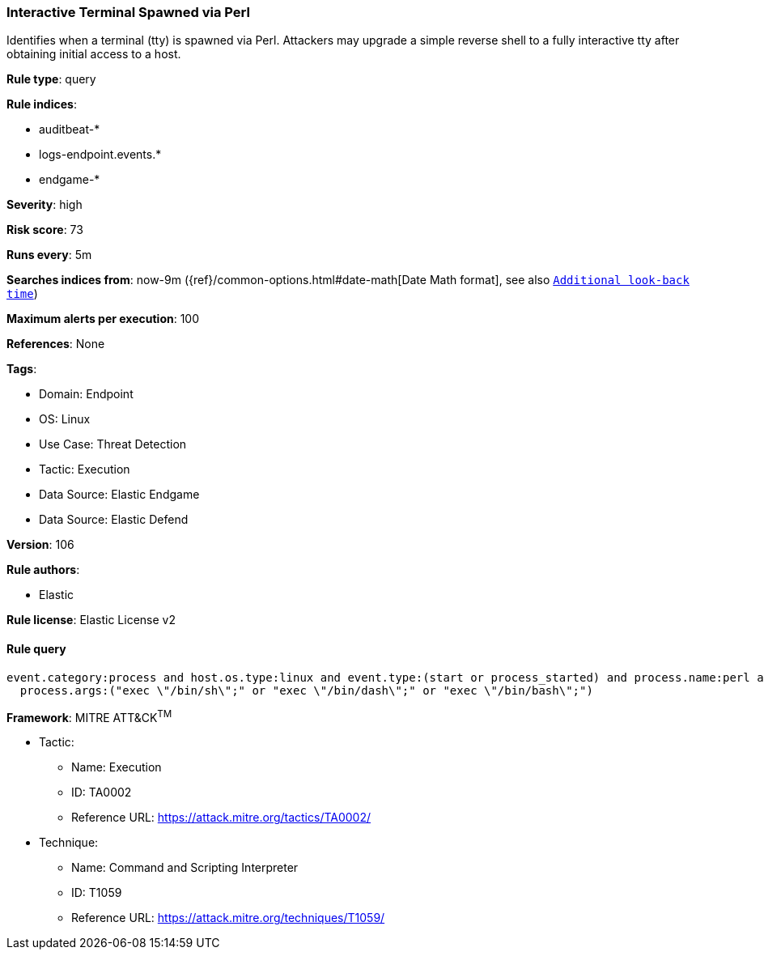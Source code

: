 [[prebuilt-rule-8-11-2-interactive-terminal-spawned-via-perl]]
=== Interactive Terminal Spawned via Perl

Identifies when a terminal (tty) is spawned via Perl. Attackers may upgrade a simple reverse shell to a fully interactive tty after obtaining initial access to a host.

*Rule type*: query

*Rule indices*: 

* auditbeat-*
* logs-endpoint.events.*
* endgame-*

*Severity*: high

*Risk score*: 73

*Runs every*: 5m

*Searches indices from*: now-9m ({ref}/common-options.html#date-math[Date Math format], see also <<rule-schedule, `Additional look-back time`>>)

*Maximum alerts per execution*: 100

*References*: None

*Tags*: 

* Domain: Endpoint
* OS: Linux
* Use Case: Threat Detection
* Tactic: Execution
* Data Source: Elastic Endgame
* Data Source: Elastic Defend

*Version*: 106

*Rule authors*: 

* Elastic

*Rule license*: Elastic License v2


==== Rule query


[source, js]
----------------------------------
event.category:process and host.os.type:linux and event.type:(start or process_started) and process.name:perl and
  process.args:("exec \"/bin/sh\";" or "exec \"/bin/dash\";" or "exec \"/bin/bash\";")

----------------------------------

*Framework*: MITRE ATT&CK^TM^

* Tactic:
** Name: Execution
** ID: TA0002
** Reference URL: https://attack.mitre.org/tactics/TA0002/
* Technique:
** Name: Command and Scripting Interpreter
** ID: T1059
** Reference URL: https://attack.mitre.org/techniques/T1059/
